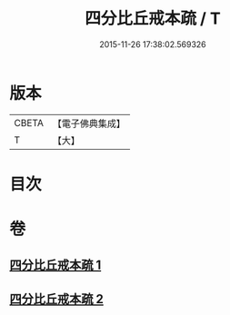 #+TITLE: 四分比丘戒本疏 / T
#+DATE: 2015-11-26 17:38:02.569326
* 版本
 |     CBETA|【電子佛典集成】|
 |         T|【大】     |

* 目次
* 卷
** [[file:KR6k0132_001.txt][四分比丘戒本疏 1]]
** [[file:KR6k0132_002.txt][四分比丘戒本疏 2]]

